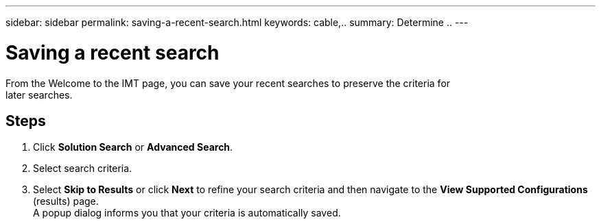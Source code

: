 ---
sidebar: sidebar
permalink: saving-a-recent-search.html
keywords: cable,..
summary:  Determine ..
---



= Saving a recent search

:hardbreaks:
:nofooter:
:icons: font
:linkattrs:
:imagesdir: ./media/



[.lead]
From the Welcome to the IMT page, you can save your recent searches to preserve the criteria for
later searches.

== Steps
. Click *Solution Search* or *Advanced Search*.
. Select search criteria.
. Select *Skip to Results* or click *Next* to refine your search criteria and then navigate to the *View Supported Configurations* (results) page.
A popup dialog informs you that your criteria is automatically saved.
